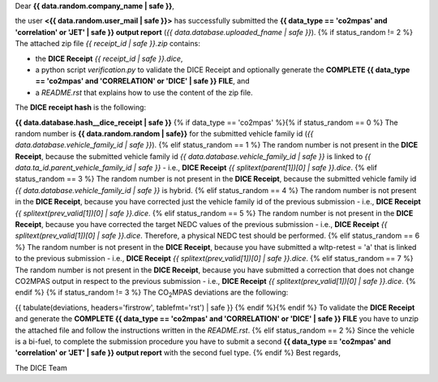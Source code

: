 Dear **{{ data.random.company_name | safe }}**,

the user **<{{ data.random.user_mail | safe }}>** has successfully submitted the
**{{ data_type == 'co2mpas' and 'correlation' or 'JET' | safe }} output report** (*{{ data.database.uploaded_fname | safe }}*).
{% if status_random != 2 %}
The attached zip file *{{ receipt_id | safe }}.zip* contains:

- the **DICE Receipt** *{{ receipt_id | safe }}.dice*,
- a python script *verification.py* to validate the DICE Receipt and optionally
  generate the **COMPLETE {{ data_type == 'co2mpas' and 'CORRELATION' or 'DICE' | safe }} FILE**, and
- a *README.rst* that explains how to use the content of the zip file.

The **DICE receipt hash** is the following:

**{{ data.database.hash__dice_receipt | safe }}**
{% if data_type == 'co2mpas' %}{% if status_random == 0 %}
The random number is **{{ data.random.random | safe}}** for the submitted
vehicle family id (*{{ data.database.vehicle_family_id | safe }}*).
{% elif status_random == 1 %}
The random number is not present in the **DICE Receipt**, because the submitted
vehicle family id *{{ data.database.vehicle_family_id | safe }}* is linked to
*{{ data.ta_id.parent_vehicle_family_id | safe }}* - i.e.,
**DICE Receipt** *{{ splitext(parent[1])[0] | safe }}.dice*.
{% elif status_random == 3 %}
The random number is not present in the **DICE Receipt**, because the submitted
vehicle family id *{{ data.database.vehicle_family_id | safe }}* is hybrid.
{% elif status_random == 4 %}
The random number is not present in the **DICE Receipt**, because you have
corrected just the vehicle family id of the previous submission - i.e.,
**DICE Receipt** *{{ splitext(prev_valid[1])[0] | safe }}.dice*.
{% elif status_random == 5 %}
The random number is not present in the **DICE Receipt**, because you have
corrected the target NEDC values of the previous submission - i.e.,
**DICE Receipt** *{{ splitext(prev_valid[1])[0] | safe }}.dice*. Therefore, a
physical NEDC test should be performed.
{% elif status_random == 6 %}
The random number is not present in the **DICE Receipt**, because you have
submitted a wltp-retest = 'a' that is linked to the previous submission - i.e.,
**DICE Receipt** *{{ splitext(prev_valid[1])[0] | safe }}.dice*.
{% elif status_random == 7 %}
The random number is not present in the **DICE Receipt**, because you have
submitted a correction that does not change CO2MPAS output in respect to the
previous submission - i.e.,
**DICE Receipt** *{{ splitext(prev_valid[1])[0] | safe }}.dice*.
{% endif %}
{% if status_random != 3 %}
The |CO2MPAS| deviations are the following:

{{ tabulate(deviations, headers='firstrow', tablefmt='rst') | safe }}
{% endif %}{% endif %}
To validate the **DICE Receipt** and generate the **COMPLETE {{ data_type == 'co2mpas' and 'CORRELATION' or 'DICE' | safe }} FILE**
you have to unzip the attached file and follow the instructions written in
the *README.rst*.
{% elif status_random == 2 %}
Since the vehicle is a bi-fuel, to complete the submission procedure you have to
submit a second **{{ data_type == 'co2mpas' and 'correlation' or 'JET' | safe }} output report** with the second fuel type.
{% endif %}
Best regards,

The DICE Team

.. |CO2MPAS| replace:: CO\ :sub:`2`\ MPAS